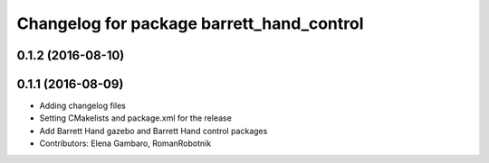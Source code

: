 ^^^^^^^^^^^^^^^^^^^^^^^^^^^^^^^^^^^^^^^^^^
Changelog for package barrett_hand_control
^^^^^^^^^^^^^^^^^^^^^^^^^^^^^^^^^^^^^^^^^^

0.1.2 (2016-08-10)
------------------

0.1.1 (2016-08-09)
------------------
* Adding changelog files
* Setting CMakelists and package.xml for the release
* Add Barrett Hand gazebo and Barrett Hand control packages
* Contributors: Elena Gambaro, RomanRobotnik
